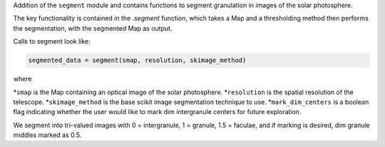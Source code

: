 Addition of the ``segment`` module and contains functions to segment granulation in images of the solar photosphere.

The key functionality is contained in the `.segment` function, which takes a Map 
and a thresholding method then performs the segmentation, with the segmented Map as output.

Calls to segment look like:

.. code-block:: python

    segmented_data = segment(smap, resolution, skimage_method)

where 

*``smap`` is the Map containing an optical image of the solar photosphere.
*``resolution`` is the spatial resolution of the telescope.
*``skimage_method`` is the base scikit image segmentation technique to use.
*``mark_dim_centers`` is a boolean flag indicating whether the user would like to mark dim intergranule centers for future exploration.

We segment into tri-valued images with 0 = intergranule, 1 = granule, 1.5 = faculae, and if marking is desired, dim granule middles marked as 0.5.